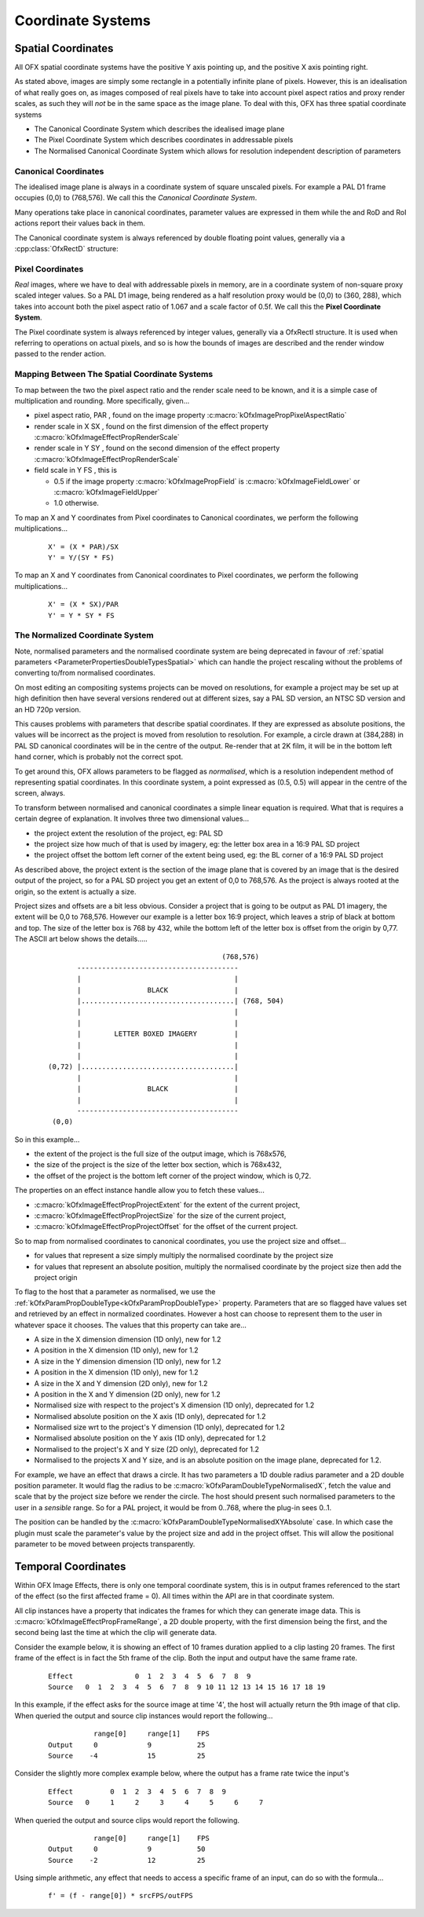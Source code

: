 .. SPDX-License-Identifier: CC-BY-4.0
.. CoordinateSystems:
Coordinate Systems
==================

Spatial Coordinates
-------------------

All OFX spatial coordinate systems have the positive Y axis pointing up,
and the positive X axis pointing right.

As stated above, images are simply some rectangle in a potentially
infinite plane of pixels. However, this is an idealisation of what
really goes on, as images composed of real pixels have to take into
account pixel aspect ratios and proxy render scales, as such they will
*not* be in the same space as the image plane. To deal with this, OFX
has three spatial coordinate systems

-  The Canonical Coordinate System
   which describes the idealised image plane
-  The Pixel Coordinate System
   which describes coordinates in addressable pixels
-  The Normalised Canonical Coordinate System
   which allows for resolution independent description of parameters

.. _CanonicalCoordinates:
Canonical Coordinates
~~~~~~~~~~~~~~~~~~~~~

The idealised image plane is always in a coordinate system of square
unscaled pixels. For example a PAL D1 frame occupies (0,0) to (768,576).
We call this the *Canonical Coordinate System*.

Many operations take place in canonical coordinates, parameter values
are expressed in them while the and RoD and RoI actions report their
values back in them.

The Canonical coordinate system is always referenced by double floating
point values, generally via a :cpp:class:`OfxRectD` structure:

.. doxygenstruct:: OfxRectD

.. _PixelCoordinates:
Pixel Coordinates
~~~~~~~~~~~~~~~~~

*Real* images, where we have to deal with addressable pixels in memory,
are in a coordinate system of non-square proxy scaled integer values. So
a PAL D1 image, being rendered as a half resolution proxy would be
(0,0) to (360, 288), which takes into account both the pixel aspect
ratio of 1.067 and a scale factor of 0.5f. We call this the **Pixel
Coordinate System**.

The Pixel coordinate system is always referenced by integer values,
generally via a OfxRectI structure. It is used when referring to
operations on actual pixels, and so is how the bounds of images are
described and the render window passed to the render action.

.. _MappingCoordinates:
Mapping Between The Spatial Coordinate Systems
~~~~~~~~~~~~~~~~~~~~~~~~~~~~~~~~~~~~~~~~~~~~~~

To map between the two the pixel aspect ratio and the render scale need
to be known, and it is a simple case of multiplication and rounding.
More specifically, given...

-  pixel aspect ratio,
   PAR
   , found on the image property
   :c:macro:`kOfxImagePropPixelAspectRatio`
-  render scale in X
   SX
   , found on the first dimension of the effect property
   :c:macro:`kOfxImageEffectPropRenderScale`
-  render scale in Y
   SY
   , found on the second dimension of the effect property
   :c:macro:`kOfxImageEffectPropRenderScale`
-  field scale in Y
   FS
   , this is

   -  0.5 if the image property
      :c:macro:`kOfxImagePropField`
      is
      :c:macro:`kOfxImageFieldLower`
      or
      :c:macro:`kOfxImageFieldUpper`
   -  1.0 otherwise.

To map an X and Y coordinates from Pixel coordinates to Canonical
coordinates, we perform the following multiplications...

    ::

          X' = (X * PAR)/SX
          Y' = Y/(SY * FS)
            

To map an X and Y coordinates from Canonical coordinates to Pixel
coordinates, we perform the following multiplications...

    ::

              X' = (X * SX)/PAR
              Y' = Y * SY * FS
            

.. _NormalisedCoordinateSystem:
The Normalized Coordinate System
~~~~~~~~~~~~~~~~~~~~~~~~~~~~~~~~

Note, normalised parameters and the normalised coordinate system are
being deprecated in favour of :ref:`spatial
parameters <ParameterPropertiesDoubleTypesSpatial>` which can handle
the project rescaling without the problems of converting to/from
normalised coordinates.

On most editing an compositing systems projects can be moved on
resolutions, for example a project may be set up at high definition then
have several versions rendered out at different sizes, say a PAL SD
version, an NTSC SD version and an HD 720p version.

This causes problems with parameters that describe spatial coordinates.
If they are expressed as absolute positions, the values will be
incorrect as the project is moved from resolution to resolution. For
example, a circle drawn at (384,288) in PAL SD canonical coordinates
will be in the centre of the output. Re-render that at 2K film, it will
be in the bottom left hand corner, which is probably not the correct
spot.

To get around this, OFX allows parameters to be flagged as *normalised*,
which is a resolution independent method of representing spatial
coordinates. In this coordinate system, a point expressed as (0.5, 0.5)
will appear in the centre of the screen, always.

To transform between normalised and canonical coordinates a simple
linear equation is required. What that is requires a certain degree of
explanation. It involves three two dimensional values...

-  the project extent
   the resolution of the project, eg: PAL SD
-  the project size
   how much of that is used by imagery, eg: the letter box area in a
   16:9 PAL SD project
-  the project offset
   the bottom left corner of the extent being used, eg: the BL corner of
   a 16:9 PAL SD project

As described above, the project extent is the section of the image plane
that is covered by an image that is the desired output of the project,
so for a PAL SD project you get an extent of 0,0 to 768,576. As the
project is always rooted at the origin, so the extent is actually a
size.

Project sizes and offsets are a bit less obvious. Consider a project
that is going to be output as PAL D1 imagery, the extent will be 0,0 to
768,576. However our example is a letter box 16:9 project, which leaves
a strip of black at bottom and top. The size of the letter box is 768 by
432, while the bottom left of the letter box is offset from the origin
by 0,77. The ASCII art below shows the details.....

    ::

                                                        (768,576) 
                     ---------------------------------------
                     |                                     |
                     |                BLACK                |
                     |.....................................| (768, 504)
                     |                                     |
                     |                                     |
                     |        LETTER BOXED IMAGERY         |
                     |                                     |
                     |                                     |
              (0,72) |.....................................|
                     |                                     |
                     |                BLACK                |
                     |                                     |
                     ---------------------------------------
               (0,0)
            

So in this example...

-  the
   extent
   of the project is the full size of the output image, which is
   768x576,
-  the
   size
   of the project is the size of the letter box section, which is
   768x432,
-  the
   offset
   of the project is the bottom left corner of the project window, which
   is 0,72.

The properties on an effect instance handle allow you to fetch these
values...

-  :c:macro:`kOfxImageEffectPropProjectExtent`
   for the extent of the current project,
-  :c:macro:`kOfxImageEffectPropProjectSize`
   for the size of the current project,
-  :c:macro:`kOfxImageEffectPropProjectOffset`
   for the offset of the current project.

So to map from normalised coordinates to canonical coordinates, you use
the project size and offset...

-  for values that represent a size simply multiply the normalised
   coordinate by the project size
-  for values that represent an absolute position, multiply the
   normalised coordinate by the project size then add the project origin

To flag to the host that a parameter as normalised, we use the
:ref:`kOfxParamPropDoubleType<kOfxParamPropDoubleType>` property.
Parameters that are so flagged have values set and retrieved by an
effect in normalized coordinates. However a host can choose to represent
them to the user in whatever space it chooses. The values that this
property can take are...

-  .. doxygendefine:: kOfxParamDoubleTypeX
   A size in the X dimension dimension (1D only), new for 1.2

-  .. doxygendefine:: kOfxParamDoubleTypeXAbsolute
   A position in the X dimension (1D only), new for 1.2

-  .. doxygendefine:: kOfxParamDoubleTypeY
   A size in the Y dimension dimension (1D only), new for 1.2

-  .. doxygendefine:: kOfxParamDoubleTypeYAbsolute
   A position in the X dimension (1D only), new for 1.2

-  .. doxygendefine:: kOfxParamDoubleTypeXY
   A size in the X and Y dimension (2D only), new for 1.2

-  .. doxygendefine:: kOfxParamDoubleTypeXYAbsolute
   A position in the X and Y dimension (2D only), new for 1.2

-  .. doxygendefine:: kOfxParamDoubleTypeNormalisedX
   Normalised size with respect to the project's X dimension (1D
   only), deprecated for 1.2

-  .. doxygendefine:: kOfxParamDoubleTypeNormalisedXAbsolute
   Normalised absolute position on the X axis (1D only), deprecated
   for 1.2

-  .. doxygendefine:: kOfxParamDoubleTypeNormalisedY
   Normalised size wrt to the project's Y dimension (1D only),
   deprecated for 1.2

-  .. doxygendefine:: kOfxParamDoubleTypeNormalisedYAbsolute
   Normalised absolute position on the Y axis (1D only), deprecated
   for 1.2

-  .. doxygendefine:: kOfxParamDoubleTypeNormalisedXY
   Normalised to the project's X and Y size (2D only), deprecated for
   1.2

-  .. doxygendefine:: kOfxParamDoubleTypeNormalisedXYAbsolute
   Normalised to the projects X and Y size, and is an absolute
   position on the image plane, deprecated for 1.2.

For example, we have an effect that draws a circle. It has two
parameters a 1D double radius parameter and a 2D double position
parameter. It would flag the radius to be
:c:macro:`kOfxParamDoubleTypeNormalisedX`, fetch the value and scale that by
the project size before we render the circle. The host should present
such normalised parameters to the user in a *sensible* range. So for a
PAL project, it would be from 0..768, where the plug-in sees 0..1.

The position can be handled by the
:c:macro:`kOfxParamDoubleTypeNormalisedXYAbsolute` case. In which case the
plugin must scale the parameter's value by the project size and add in
the project offset. This will allow the positional parameter to be moved
between projects transparently.

Temporal Coordinates
--------------------

Within OFX Image Effects, there is only one temporal coordinate system,
this is in output frames referenced to the start of the effect (so the
first affected frame = 0). All times within the API are in that
coordinate system.

All clip instances have a property that indicates the frames for which
they can generate image data. This is
:c:macro:`kOfxImageEffectPropFrameRange`,
a 2D double property, with the first dimension being the first, and the
second being last the time at which the clip will generate data.

Consider the example below, it is showing an effect of 10 frames
duration applied to a clip lasting 20 frames. The first frame of the
effect is in fact the 5th frame of the clip. Both the input and output
have the same frame rate.

    ::

        Effect               0  1  2  3  4  5  6  7  8  9
        Source   0  1  2  3  4  5  6  7  8  9 10 11 12 13 14 15 16 17 18 19
              

In this example, if the effect asks for the source image at time '4',
the host will actually return the 9th image of that clip. When queried
the output and source clip instances would report the following...

    ::

                   range[0]     range[1]    FPS
        Output     0            9           25
        Source    -4            15          25
              

Consider the slightly more complex example below, where the output has a
frame rate twice the input's

    ::

        Effect         0  1  2  3  4  5  6  7  8  9
        Source   0     1     2     3     4     5     6     7
              

When queried the output and source clips would report the following.

    ::

                   range[0]     range[1]    FPS
        Output     0            9           50
        Source    -2            12          25
              

Using simple arithmetic, any effect that needs to access a specific
frame of an input, can do so with the formula...

    ::

            f' = (f - range[0]) * srcFPS/outFPS
              
